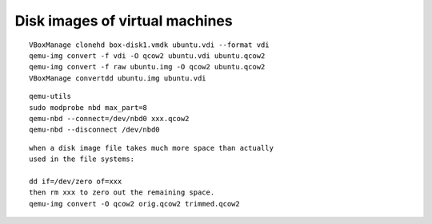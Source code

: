 Disk images of virtual machines
===============================

::

  VBoxManage clonehd box-disk1.vmdk ubuntu.vdi --format vdi
  qemu-img convert -f vdi -O qcow2 ubuntu.vdi ubuntu.qcow2 
  qemu-img convert -f raw ubuntu.img -O qcow2 ubuntu.qcow2 
  VBoxManage convertdd ubuntu.img ubuntu.vdi 

::

  qemu-utils
  sudo modprobe nbd max_part=8
  qemu-nbd --connect=/dev/nbd0 xxx.qcow2
  qemu-nbd --disconnect /dev/nbd0

::

  when a disk image file takes much more space than actually
  used in the file systems:

  dd if=/dev/zero of=xxx
  then rm xxx to zero out the remaining space.
  qemu-img convert -O qcow2 orig.qcow2 trimmed.qcow2
